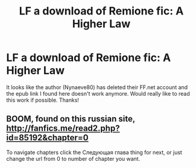 #+TITLE: LF a download of Remione fic: A Higher Law

* LF a download of Remione fic: A Higher Law
:PROPERTIES:
:Author: bendmebaby
:Score: 1
:DateUnix: 1497290756.0
:DateShort: 2017-Jun-12
:FlairText: Fic Search
:END:
It looks like the author (Nynaeve80) has deleted their FF.net account and the epub link I found here doesn't work anymore. Would really like to read this work if possible. Thanks!


** BOOM, found on this russian site, [[http://fanfics.me/read2.php?id=85192&chapter=0]]

To navigate chapters click the Следующая глава thing for next, or just change the url from 0 to number of chapter you want.
:PROPERTIES:
:Author: T0lias
:Score: 1
:DateUnix: 1497370904.0
:DateShort: 2017-Jun-13
:END:
